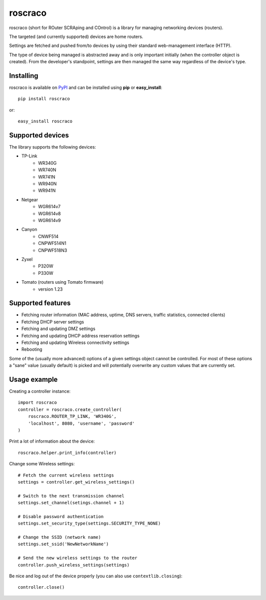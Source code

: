 roscraco
========

roscraco (short for ROuter SCRAping and COntrol) is a library for
managing networking devices (routers).

The targeted (and currently supported) devices are home routers.

Settings are fetched and pushed from/to devices by using their
standard web-management interface (HTTP).

The type of device being managed is abstracted away and is
only important initially (when the controller object is created).
From the developer's standpoint, settings are then managed the same way
regardless of the device's type.


Installing
----------

roscraco is available on PyPI_ and can be installed using **pip** or **easy_install**::

    pip install roscraco

or::

    easy_install roscraco


Supported devices
-----------------

The library supports the following devices:

* TP-Link
    - WR340G
    - WR740N
    - WR741N
    - WR940N
    - WR941N
* Netgear
    - WGR614v7
    - WGR614v8
    - WGR614v9
* Canyon
    - CNWF514
    - CNPWF514N1
    - CNPWF518N3
* Zyxel
    - P320W
    - P330W
* Tomato (routers using Tomato firmware)
    - version 1.23


Supported features
------------------

* Fetching router information (MAC address, uptime, DNS servers, traffic statistics, connected clients)
* Fetching DHCP server settings
* Fetching and updating DMZ settings
* Fetching and updating DHCP address reservation settings
* Fetching and updating Wireless connectivity settings
* Rebooting

Some of the (usually more advanced) options of a given settings object
cannot be controlled.
For most of these options a "sane" value (usually default) is picked
and will potentially overwrite any custom values that are currently set.


Usage example
-------------

Creating a controller instance::

    import roscraco
    controller = roscraco.create_controller(
        roscraco.ROUTER_TP_LINK, 'WR340G',
        'localhost', 8080, 'username', 'password'
    )

Print a lot of information about the device::

    roscraco.helper.print_info(controller)

Change some Wireless settings::

    # Fetch the current wireless settings
    settings = controller.get_wireless_settings()

    # Switch to the next transmission channel
    settings.set_channel(setings.channel + 1)

    # Disable password authentication
    settings.set_security_type(settings.SECURITY_TYPE_NONE)

    # Change the SSID (network name)
    settings.set_ssid('NewNetworkName')

    # Send the new wireless settings to the router
    controller.push_wireless_settings(settings)

Be nice and log out of the device properly
(you can also use ``contextlib.closing``)::

    controller.close()

.. _PyPI: http://pypi.python.org/pypi/roscraco
